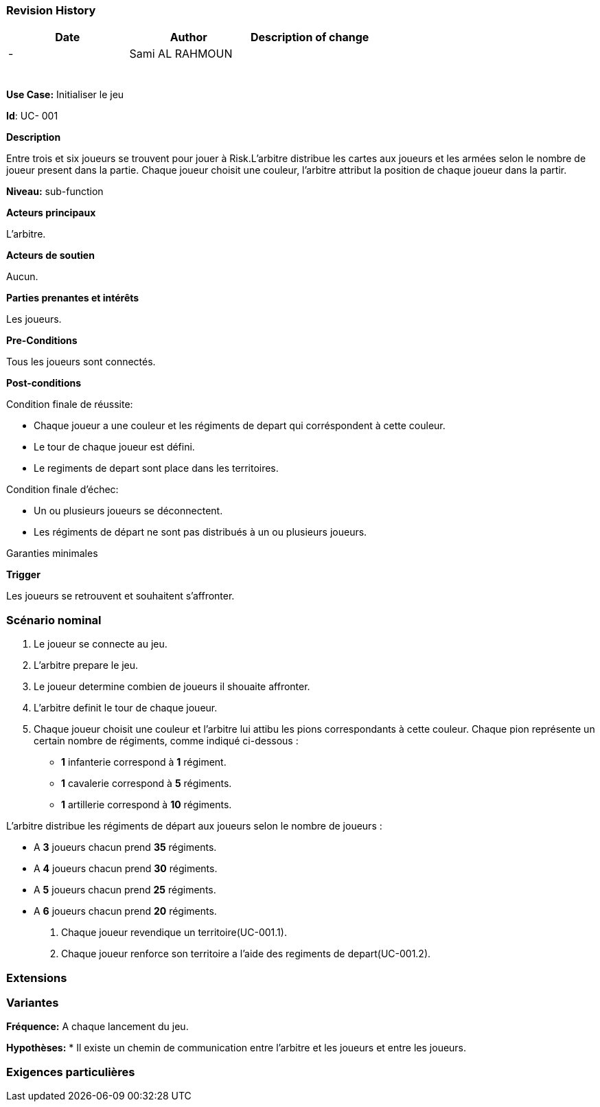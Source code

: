 
=== Revision History +

[cols=",,",options="header",]
|===
|Date |Author |Description of change
| -|Sami AL RAHMOUN |
| | |
| | |
| | |
| | |
| | |
| | |
|===

*Use Case:* Initialiser le jeu

*Id*: UC- 001

*Description*

Entre trois et six joueurs se trouvent pour jouer à Risk.L'arbitre distribue les
cartes aux joueurs et les armées selon le nombre de joueur present dans la partie.
Chaque joueur choisit une couleur, l'arbitre attribut la position de chaque joueur
dans la partir.

*Niveau:* sub-function

*Acteurs principaux*

L'arbitre.

*Acteurs de soutien*

Aucun.

*Parties prenantes et intérêts*

Les joueurs.

*Pre-Conditions*

Tous les joueurs sont connectés.

*Post-conditions*

[.underline]#Condition finale de réussite#:

* Chaque joueur a une couleur et les régiments de depart qui corréspondent à cette couleur.
* Le tour de chaque joueur est défini.
* Le regiments de depart sont place dans les territoires.


[.underline]#Condition finale d'échec#:

* Un ou plusieurs joueurs se déconnectent.
* Les régiments de départ ne sont pas distribués à un ou plusieurs joueurs.

[.underline]#Garanties minimales#


*Trigger*

Les  joueurs se retrouvent et souhaitent s'affronter.

=== Scénario nominal

1. Le joueur se connecte au jeu.
2. L'arbitre prepare le jeu.
3. Le joueur determine combien de joueurs il shouaite affronter.
4. L'arbitre definit le tour de chaque joueur.
5. Chaque joueur choisit  une couleur et l'arbitre lui attibu les pions correspondants à cette couleur.
  Chaque pion représente un certain nombre de régiments, comme indiqué ci-dessous :

* [big]*1* infanterie correspond à [big]*1* régiment.
* [big]*1* cavalerie correspond à [big]*5* régiments.
* [big]*1* artillerie correspond à [big]*10* régiments.

L’arbitre distribue les régiments de départ aux joueurs selon le nombre de joueurs :

* A [big]*3* joueurs chacun prend [big]*35* régiments.


* A [big]*4* joueurs chacun prend [big]*30*  régiments.


* A [big]*5*  joueurs chacun prend [big]*25* régiments.


* A [big]*6*  joueurs chacun prend [big]*20*   régiments.

6. Chaque joueur revendique un territoire(UC-001.1).
7. Chaque joueur renforce son territoire a l'aide des regiments de depart(UC-001.2).


=== Extensions

=== Variantes

*Fréquence:* A chaque lancement du jeu.

*Hypothèses:*
* Il existe un chemin de communication entre l'arbitre et les joueurs et entre les joueurs.

=== Exigences particulières
